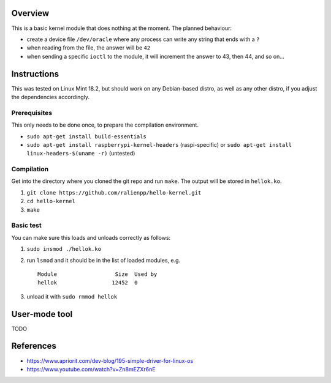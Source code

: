 Overview
========

This is a basic kernel module that does nothing at the moment. The planned behaviour:

- create a device file ``/dev/oracle`` where any process can write any string that ends with a ``?``
- when reading from the file, the answer will be ``42``
- when sending a specific ``ioctl`` to the module, it will increment the answer to 43, then 44, and so on...


Instructions
============

This was tested on Linux Mint 18.2, but should work on any Debian-based distro, as well as any other distro, if you adjust the dependencies accordingly.

Prerequisites
-------------

This only needs to be done once, to prepare the compilation environment.

- ``sudo apt-get install build-essentials``
- ``sudo apt-get install raspberrypi-kernel-headers`` (raspi-specific) or ``sudo apt-get install linux-headers-$(uname -r)`` (untested)

Compilation
-----------

Get into the directory where you cloned the git repo and run ``make``. The output will be stored in ``hellok.ko``.

#. ``git clone https://github.com/ralienpp/hello-kernel.git``
#. ``cd hello-kernel``
#. ``make``


Basic test
----------

You can make sure this loads and unloads correctly as follows:

#. ``sudo insmod ./hellok.ko``
#. run ``lsmod`` and it should be in the list of loaded modules, e.g. ::

	Module                  Size  Used by
	hellok                 12452  0

#. unload it with ``sudo rmmod hellok``


User-mode tool
==============

TODO



References
==========

- https://www.apriorit.com/dev-blog/195-simple-driver-for-linux-os
- https://www.youtube.com/watch?v=Zn8mEZXr6nE
